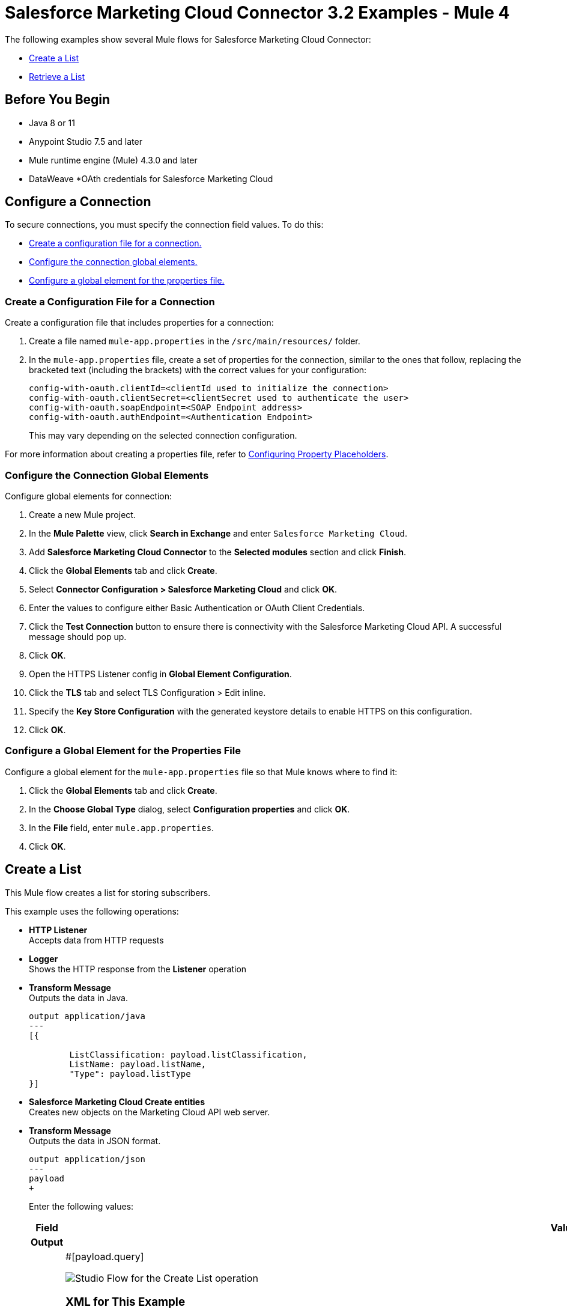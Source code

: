 = Salesforce Marketing Cloud Connector 3.2 Examples - Mule 4

The following examples show several Mule flows for Salesforce Marketing Cloud Connector: 

* <<create-list>>
* <<retrieve-list>> 

== Before You Begin

* Java 8 or 11
* Anypoint Studio 7.5 and later
* Mule runtime engine (Mule) 4.3.0 and later
* DataWeave
//not sure about this one:
*OAth credentials for Salesforce Marketing Cloud  

== Configure a Connection

To secure connections, you must specify the connection field
values. To do this:

* <<create-config-file, Create a configuration file for a connection.>>
* <<configure-conn, Configure the connection global elements.>>
* <<configure-global, Configure a global element for the properties file.>>

[[create-config-file]]
=== Create a Configuration File for a Connection

Create a configuration file that includes properties for a connection:

. Create a file named `mule-app.properties` in the `/src/main/resources/` folder.
. In the `mule-app.properties` file, create a set of properties for the connection,
similar to the ones that follow, replacing the bracketed text (including the brackets)
with the correct values for your configuration:
+
----
config-with-oauth.clientId=<clientId used to initialize the connection>
config-with-oauth.clientSecret=<clientSecret used to authenticate the user>
config-with-oauth.soapEndpoint=<SOAP Endpoint address>
config-with-oauth.authEndpoint=<Authentication Endpoint>
----
+
This may vary depending on the selected connection configuration.

For more information about creating a properties file, refer to xref:mule-runtime::mule-app-properties-to-configure.adoc[Configuring Property Placeholders].

[[configure-conn]]
=== Configure the Connection Global Elements

Configure global elements for connection:

. Create a new Mule project.
. In the *Mule Palette* view, click *Search in Exchange* and enter `Salesforce Marketing Cloud`.
. Add *Salesforce Marketing Cloud Connector* to the *Selected modules* section and click *Finish*.
. Click the *Global Elements* tab and click *Create*.
. Select *Connector Configuration > Salesforce Marketing Cloud* and click *OK*.
. Enter the values to configure either Basic Authentication or OAuth Client Credentials.
. Click the *Test Connection* button to ensure there is connectivity with the Salesforce Marketing Cloud API. A successful message should pop up.
. Click *OK*.
. Open the HTTPS Listener config in *Global Element Configuration*.
. Click the *TLS* tab and select TLS Configuration > Edit inline.
. Specify the *Key Store Configuration* with the generated keystore details to enable HTTPS on this configuration.
. Click *OK*.

[[configure-global]]
=== Configure a Global Element for the Properties File

Configure a global element for the `mule-app.properties` file so that Mule knows
where to find it:

. Click the *Global Elements* tab and click *Create*.
. In the *Choose Global Type* dialog, select *Configuration properties* and click *OK*.
. In the *File* field, enter `mule.app.properties`.
. Click *OK*.


[[create-list]]
== Create a List

This Mule flow creates a list for storing subscribers.

This example uses the following operations:

* *HTTP Listener* +
Accepts data from HTTP requests
* *Logger* +
//check this
Shows the HTTP response from the *Listener* operation
// from developers: Http Logger shows wire traffic on DEBUG
* *Transform Message* +
Outputs the data in Java.
+
----
output application/java
---
[{

	ListClassification: payload.listClassification,
	ListName: payload.listName,
	"Type": payload.listType
}]
----
+
* *Salesforce Marketing Cloud Create entities* +
Creates new objects on the Marketing Cloud API web server.
* *Transform Message* + 
Outputs the data in JSON format.
+
----
output application/json
---
payload
+
----

+
Enter the following values:
+
[%header,cols="30s,70a"]
|===
|Field |Value
|Output | 
|Query | #[payload.query]

image::salesforce-mktg-create-list.png[Studio Flow for the Create List operation]

=== XML for This Example

Paste this code into the Studio XML editor to quickly load the flow for this example into your Mule app:

[source,xml,linenums]
----
<?xml version="1.0" encoding="UTF-8"?>

<mule xmlns:sfdc-marketing-cloud="http://www.mulesoft.org/schema/mule/sfdc-marketing-cloud"
      xmlns:ee="http://www.mulesoft.org/schema/mule/ee/core"
      xmlns:http="http://www.mulesoft.org/schema/mule/http"
      xmlns="http://www.mulesoft.org/schema/mule/core"
      xmlns:doc="http://www.mulesoft.org/schema/mule/documentation"
      xmlns:xsi="http://www.w3.org/2001/XMLSchema-instance" xsi:schemaLocation="http://www.mulesoft.org/schema/mule/http http://www.mulesoft.org/schema/mule/http/current/mule-http.xsd
  http://www.mulesoft.org/schema/mule/core http://www.mulesoft.org/schema/mule/core/current/mule.xsd
http://www.mulesoft.org/schema/mule/ee/core http://www.mulesoft.org/schema/mule/ee/core/current/mule-ee.xsd
http://www.mulesoft.org/schema/mule/sfdc-marketing-cloud http://www.mulesoft.org/schema/mule/sfdc-marketing-cloud/current/mule-sfdc-marketing-cloud.xsd">
	
	<configuration-properties file="mule-app.properties" />
	<http:listener-config name="HTTP_Listener_config" doc:name="HTTP Listener config" doc:id="2d500821-46be-4da2-a983-832ca1d829de" >
		<http:listener-connection host="localhost" port="8081" />
	</http:listener-config>

	<sfdc-marketing-cloud:config name="Salesforce_Marketing_Cloud_Sfdc_marketing_cloud_config" doc:name="Salesforce Marketing Cloud Sfdc marketing cloud config" doc:id="8c951adc-306a-4212-a33f-4be4b19a0076" >
		<sfdc-marketing-cloud:oauth-client-credentials-connection serviceUrl="${config-with-oauth-v2.serviceUrl}">
			<sfdc-marketing-cloud:oauth-client-credentials clientId="${config-with-oauth-v2.clientId}"
														   clientSecret="${config-with-oauth-v2.clientSecret}"
														   tokenUrl="${config-with-oauth-v2.tokenUrl}" />
		</sfdc-marketing-cloud:oauth-client-credentials-connection>
	</sfdc-marketing-cloud:config>
    
    <flow name="salesforce-marketing-cloud-oauth-demo-create-list-flow">
        <http:listener path="/create-list" doc:name="HTTP" config-ref="HTTP_Listener_config"/>
        <logger message="#[payload]" level="INFO" doc:name="Logger"/>
        <ee:transform doc:name="Transform Message" doc:id="fab54a8d-4f2d-45cf-9496-9d407bf5837f" >
			<ee:message >
				<ee:set-payload ><![CDATA[%dw 2.0
output application/java
---
[{

	ListClassification: payload.listClassification,
	ListName: payload.listName,
	"Type": payload.listType
}]]]></ee:set-payload>
			</ee:message>
		</ee:transform>
        <sfdc-marketing-cloud:create config-ref="Salesforce_Marketing_Cloud_Sfdc_marketing_cloud_config" objectType="List" doc:name="Salesforce Marketing Cloud"/>
        <ee:transform doc:name="Transform Message" doc:id="a61ae2f3-0821-4884-9a4c-2306071c7ec8" >
			<ee:message >
				<ee:set-payload ><![CDATA[%dw 2.0
output application/json
---
payload]]></ee:set-payload>
			</ee:message>
		</ee:transform>
        <logger message="#[payload]" level="INFO" doc:name="Logger"/>
    </flow>
</mule>
----


[[retrieve-list]]
== Retrieve a List

This Mule flow retrieves the id of a list to be used in other operations.

This example uses the following operations: 
* *HTTP Listener* +
Accepts data from HTTP requests
* *Logger* +
//check this
Shows the HTTP response from the *Retrieve entities* operation
* *Transform Message* +
Outputs the data in Java
* *Salesforce Marketing Cloud Retrieve entities* +
Retrieves objects from the Marketing Cloud API web server in a SQL query-like fashion.

image::salesforce-mktg-retrieve-list.png[Studio Flow for the Retrieve List operation]

===XML for This Example
Paste this code into the Studio XML editor to quickly load the flow for this exmple into your Mule app:

[source,xml,linenums]
----
<?xml version="1.0" encoding="UTF-8"?>

<mule xmlns:sfdc-marketing-cloud="http://www.mulesoft.org/schema/mule/sfdc-marketing-cloud"
      xmlns:ee="http://www.mulesoft.org/schema/mule/ee/core"
      xmlns:http="http://www.mulesoft.org/schema/mule/http"
      xmlns="http://www.mulesoft.org/schema/mule/core"
      xmlns:doc="http://www.mulesoft.org/schema/mule/documentation"
      xmlns:xsi="http://www.w3.org/2001/XMLSchema-instance" xsi:schemaLocation="http://www.mulesoft.org/schema/mule/http http://www.mulesoft.org/schema/mule/http/current/mule-http.xsd
  http://www.mulesoft.org/schema/mule/core http://www.mulesoft.org/schema/mule/core/current/mule.xsd
http://www.mulesoft.org/schema/mule/ee/core http://www.mulesoft.org/schema/mule/ee/core/current/mule-ee.xsd
http://www.mulesoft.org/schema/mule/sfdc-marketing-cloud http://www.mulesoft.org/schema/mule/sfdc-marketing-cloud/current/mule-sfdc-marketing-cloud.xsd">
	
	<configuration-properties file="mule-app.properties" />
	<http:listener-config name="HTTP_Listener_config" doc:name="HTTP Listener config" doc:id="651f3647-d4c9-4536-8d6b-bee43c422625" >
		<http:listener-connection host="localhost" port="8081" />
	</http:listener-config>

	<sfdc-marketing-cloud:config name="Salesforce_Marketing_Cloud_Sfdc_marketing_cloud_config" doc:name="Salesforce Marketing Cloud Sfdc marketing cloud config" doc:id="7ef81352-ca1d-4134-bccb-b211a1951a60" >
		<sfdc-marketing-cloud:oauth-client-credentials-connection serviceUrl="${config-with-oauth-v2.serviceUrl}">
			<sfdc-marketing-cloud:oauth-client-credentials clientId="${config-with-oauth-v2.clientId}"
														   clientSecret="${config-with-oauth-v2.clientSecret}"
														   tokenUrl="${config-with-oauth-v2.tokenUrl}" />
		</sfdc-marketing-cloud:oauth-client-credentials-connection>
	</sfdc-marketing-cloud:config>
    
    <flow name="salesforce-marketing-cloud-oauth-demo-retrieve-list-flow">
        <http:listener path="/retrieve-list" doc:name="HTTP" config-ref="HTTP_Listener_config"/>
        <logger message="#[payload]" level="INFO" doc:name="Logger"/>
        <ee:transform doc:name="Transform Message" doc:id="fe31d1a8-d189-4fbd-b96f-99c2eac092e1" >
			<ee:message >
				<ee:set-payload ><![CDATA[%dw 2.0
output application/java
---
{
	query: "SELECT ID FROM List WHERE ListName ='" ++ payload.listName ++ "'"
}]]></ee:set-payload>
			</ee:message>
		</ee:transform>
        <sfdc-marketing-cloud:retrieve doc:name="Salesforce Marketing Cloud" config-ref="Salesforce_Marketing_Cloud_Sfdc_marketing_cloud_config">
			<sfdc-marketing-cloud:query>#[payload.query]</sfdc-marketing-cloud:query>
		</sfdc-marketing-cloud:retrieve>
        <ee:transform doc:name="Transform Message" doc:id="d05834f2-3d96-4e95-bd3b-48057d4ca34e" >
			<ee:message >
				<ee:set-payload ><![CDATA[%dw 2.0
output application/json
---
payload]]></ee:set-payload>
			</ee:message>
		</ee:transform>
        <logger message="#[payload]" level="INFO" doc:name="Logger"/>
    </flow>
</mule>
----

== See Also

* xref:connectors::introduction/introduction-to-anypoint-connectors.adoc[Introduction to Anypoint Connectors]
* https://help.mulesoft.com[MuleSoft Help Center]